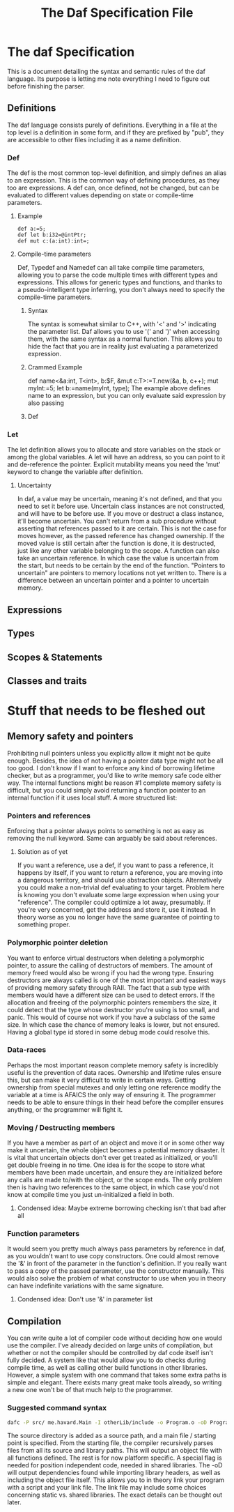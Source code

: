 #+TITLE: The Daf Specification File

* The daf Specification
This is a document detailing the syntax and semantic rules of the daf language.
Its purpose is letting me note everything I need to figure out before finishing the parser.
** Definitions
The daf language consists purely of definitions. 
Everything in a file at the top level is a definition in some form, and if they are prefixed by "pub", 
they are accessible to other files including it as a name definition.
*** Def
The def is the most common top-level definition, and simply defines an alias to an expression. This is the common way of defining procedures, as they too are expressions.
A def can, once defined, not be changed, but can be evaluated to different values depending on state or compile-time parameters.
**** Example
#+BEGIN_SRC 
def a:=5;
def let b:i32=@intPtr;
def mut c:(a:int):int=;
#+END_SRC
**** Compile-time parameters
Def, Typedef and Namedef can all take compile time parameters, allowing you to parse the code multiple times with different types and expressions.
This allows for generic types and functions, and thanks to a pseudo-intelligent type inferring, you don't always need to specify the compile-time parameters.
***** Syntax
The syntax is somewhat similar to C++, with '<' and '>' indicating the parameter list. Daf allows you to use '(' and ')' when accessing them, with the same syntax as a normal function.
This allows you to hide the fact that you are in reality just evaluating a parameterized expression.
***** Crammed Example
def name<&a:int, T\Iterator<int>, b:$F, &mut c:T>:=T.new(&a, b, c++);
mut myInt:=5;
let b:=name(myInt, type);
The example above defines name to an expression, but you can only evaluate said expression by also passing
***** Def

*** Let
The let definition allows you to allocate and store variables on the stack or among the global variables.
A let will have an address, so you can point to it and de-reference the pointer.
Explicit mutability means you need the 'mut' keyword to change the variable after definition.

**** Uncertainty
In daf, a value may be uncertain, meaning it's not defined, and that you need to set it before use.
Uncertain class instances are not constructed, and will have to be before use.
If you move or destruct a class instance, it'll become uncertain.
You can't return from a sub procedure without asserting that references passed to it are certain.
This is not the case for moves however, as the passed reference has changed ownership.
If the moved value is still certain after the function is done, it is destructed, just like any other variable belonging to the scope.
A function can also take an uncertain reference. In which case the value is uncertain from the start, but needs to be certain by the end of the function.
"Pointers to uncertain" are pointers to memory locations not yet written to. There is a difference between an uncertain pointer and a pointer to uncertain memory.

** Expressions
** Types
** Scopes & Statements
** Classes and traits

* Stuff that needs to be fleshed out
** Memory safety and pointers
Prohibiting null pointers unless you explicitly allow it might not be quite enough. Besides, the idea of not having a pointer data type might not be all too good.
I don't know if I want to enforce any kind of borrowing lifetime checker, but as a programmer, you'd like to write memory safe code either way. 
The internal functions might be reason #1 complete memory safety is difficult, but you could simply avoid returning a function pointer to an internal function if it uses local stuff.
A more structured list:
*** Pointers and references
Enforcing that a pointer always points to something is not as easy as removing the null keyword.
Same can arguably be said about references.
**** Solution as of yet
If you want a reference, use a def, if you want to pass a reference, it happens by itself, if you want to return a reference, you are moving into a dangerous territory, and should use abstraction objects.
Alternatively you could make a non-trivial def evaluating to your target. Problem here is knowing you don't evaluate some large expression when using your "reference". The compiler could optimize a lot away, presumably.
If you're very concerned, get the address and store it, use it instead. In theory worse as you no longer have the same guarantee of pointing to something proper.
*** Polymorphic pointer deletion
You want to enforce virtual destructors when deleting a polymorphic pointer, to assure the calling of destructors of members. The amount of memory freed would also be wrong if you had the wrong type.
Ensuring destructors are always called is one of the most important and easiest ways of providing memory safety through RAII.
The fact that a sub type with members would have a different size can be used to detect errors.
If the allocation and freeing of the polymorphic pointers remembers the size, it could detect that the type whose destructor you're using is too small, and panic.
This would of course not work if you have a subclass of the same size. In which case the chance of memory leaks is lower, but not ensured. Having a global type id stored in some debug mode could resolve this.
*** Data-races
Perhaps the most important reason complete memory safety is incredibly useful is the prevention of data races. Ownership and lifetime rules ensure this, but can make it very difficult to write in certain ways.
Getting ownership from special mutexes and only letting one reference modify the variable at a time is AFAICS the only way of ensuring it.
The programmer needs to be able to ensure things in their head before the compiler ensures anything, or the programmer will fight it.
*** Moving / Destructing members 
If you have a member as part of an object and move it or in some other way make it uncertain, the whole object becomes a potential memory disaster.
It is vital that uncertain objects don't ever get treated as initialized, or you'll get double freeing in no time.
One idea is for the scope to store what members have been made uncertain, and ensure they are initialized before any calls are made to/with the object, or the scope ends.
The only problem then is having two references to the same object, in which case you'd not know at compile time you just un-initialized a field in both.
**** Condensed idea: Maybe extreme borrowing checking isn't that bad after all
*** Function parameters
It would seem you pretty much always pass parameters by reference in daf, as you wouldn't want to use copy constructors.
One could almost remove the '&' in front of the parameter in the function's definition. If you really want to pass a copy of the passed parameter, use the constructor manually.
This would also solve the problem of what constructor to use when you in theory can have indefinite variations with the same signature.
**** Condensed idea: Don't use '&' in parameter list
** Compilation
You can write quite a lot of compiler code without deciding how one would use the compiler.
I've already decided on large units of compilation, but whether or not the compiler should be controlled by daf code itself isn't fully decided.
A system like that would allow you to do checks during compile time, as well as calling other build functions in other libraries.
However, a simple system with one command that takes some extra paths is simple and elegant.
There exists many great make tools already, so writing a new one won't be of that much help to the programmer.
*** Suggested command syntax
#+BEGIN_SRC bash
	dafc -P src/ me.havard.Main -I otherLib/include -o Program.o -oD Program.linkfile
#+END_SRC
The source directory is added as a source path, and a main file / starting point is specified.
From the starting file, the compiler recursively parses files from all its source and library paths.
This will output an object file with all functions defined. The rest is for now platform specific.
A special flag is needed for position independent code, needed in shared libraries.
The -oD will output dependencies found while importing library headers, as well as including the object file itself.
This allows you to in theory link your program with a script and your link file.
The link file may include some choices concerning static vs. shared libraries.
The exact details can be thought out later.

